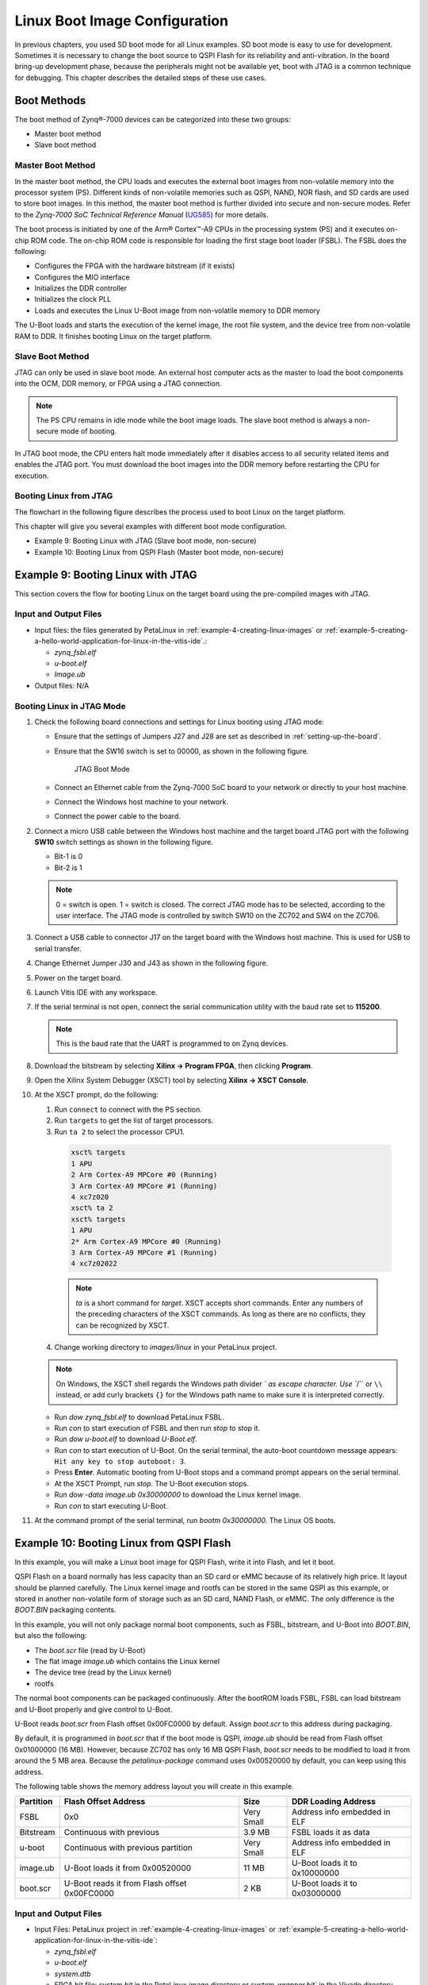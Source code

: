 ..
   Copyright 2015-2021 Xilinx, Inc.

   Licensed under the Apache License, Version 2.0 (the "License"); you may not use this file except in compliance with the License. You may obtain a copy of the License at http://www.apache.org/licenses/LICENSE-2.0.

   Unless required by applicable law or agreed to in writing, software distributed under the License is distributed on an "AS IS" BASIS, WITHOUT WARRANTIES OR CONDITIONS OF ANY KIND, either express or implied. See the License for the specific language governing permissions and limitations under the License.

==============================
Linux Boot Image Configuration
==============================

In previous chapters, you used SD boot mode for all Linux examples. SD boot mode is easy to use for development. Sometimes it is necessary to change the boot source to QSPI Flash for its reliability and anti-vibration. In the board bring-up development phase, because the peripherals might not be available yet, boot with JTAG is a common technique for debugging. This chapter describes the detailed steps of these use cases.

Boot Methods
------------

The boot method of Zynq |reg|-7000 devices can be categorized into these two groups:

-  Master boot method
-  Slave boot method

Master Boot Method
~~~~~~~~~~~~~~~~~~

In the master boot method, the CPU loads and executes the external boot images from non-volatile memory into the processor system (PS). Different kinds of non-volatile memories such as QSPI, NAND, NOR flash, and SD cards are used to store boot images. In this method, the master boot method is further divided into secure and non-secure modes. Refer to the *Zynq-7000 SoC Technical Reference Manual* (`UG585 <https://www.xilinx.com/cgi-bin/docs/ndoc?t=user_guides;d=ug585-Zynq-7000-TRM.pdf>`_) for more details.

The boot process is initiated by one of the Arm |reg| Cortex |trade|-A9 CPUs in the processing system (PS) and it executes on-chip ROM code. The on-chip ROM code is responsible for loading the first stage boot loader (FSBL). The FSBL does the following:

-  Configures the FPGA with the hardware bitstream (if it exists)
-  Configures the MIO interface
-  Initializes the DDR controller
-  Initializes the clock PLL
-  Loads and executes the Linux U-Boot image from non-volatile memory to DDR memory

The U-Boot loads and starts the execution of the kernel image, the root file system, and the device tree from non-volatile RAM to DDR. It
finishes booting Linux on the target platform.

Slave Boot Method
~~~~~~~~~~~~~~~~~

JTAG can only be used in slave boot mode. An external host computer acts as the master to load the boot components into the OCM, DDR memory, or FPGA using a JTAG connection.

.. note:: The PS CPU remains in idle mode while the boot image loads. The slave boot method is always a non-secure mode of booting.

In JTAG boot mode, the CPU enters halt mode immediately after it disables access to all security related items and enables the JTAG port.
You must download the boot images into the DDR memory before restarting the CPU for execution.

Booting Linux from JTAG
~~~~~~~~~~~~~~~~~~~~~~~

The flowchart in the following figure describes the process used to boot Linux on the target platform.

.. image:: ./media/X24074-Page-1.png

This chapter will give you several examples with different boot mode configuration.

-  Example 9: Booting Linux with JTAG (Slave boot mode, non-secure)
-  Example 10: Booting Linux from QSPI Flash (Master boot mode, non-secure)

Example 9: Booting Linux with JTAG
----------------------------------

This section covers the flow for booting Linux on the target board using the pre-compiled images with JTAG.

Input and Output Files
~~~~~~~~~~~~~~~~~~~~~~

-  Input files: the files generated by PetaLinux in :ref:`example-4-creating-linux-images` or :ref:`example-5-creating-a-hello-world-application-for-linux-in-the-vitis-ide`.:

   -  `zynq_fsbl.elf`
   -  `u-boot.elf`
   -  `Image.ub`

-  Output files: N/A

.. _booting-linux-in-jtag-mode:

Booting Linux in JTAG Mode
~~~~~~~~~~~~~~~~~~~~~~~~~~

1. Check the following board connections and settings for Linux booting using JTAG mode:

   - Ensure that the settings of Jumpers J27 and J28 are set as described in :ref:`setting-up-the-board`.

   -  Ensure that the SW16 switch is set to 00000, as shown in the following figure.

      .. figure:: ./media/image67.jpeg
         :alt: JTAG Boot Mode

         JTAG Boot Mode

   -  Connect an Ethernet cable from the Zynq-7000 SoC board to your network or directly to your host machine.

   -  Connect the Windows host machine to your network.

   -  Connect the power cable to the board.

2. Connect a micro USB cable between the Windows host machine and the target board JTAG port with the following **SW10** switch settings as shown in the following figure.

   -  Bit-1 is 0
   -  Bit-2 is 1

   .. note:: 0 = switch is open. 1 = switch is closed. The correct JTAG mode has to be selected, according to the user interface. The JTAG mode is controlled by switch SW10 on the ZC702 and SW4 on the ZC706.

   .. image:: ./media/image68.jpeg

3. Connect a USB cable to connector J17 on the target board with the Windows host machine. This is used for USB to serial transfer.

4. Change Ethernet Jumper J30 and J43 as shown in the following figure.

   .. image:: ./media/image69.jpeg

5. Power on the target board.

6. Launch Vitis IDE with any workspace.

7. If the serial terminal is not open, connect the serial communication utility with the baud rate set to **115200**.

   .. note:: This is the baud rate that the UART is programmed to on Zynq devices.

8. Download the bitstream by selecting **Xilinx → Program FPGA**, then clicking **Program**.

9. Open the Xilinx System Debugger (XSCT) tool by selecting **Xilinx → XSCT Console**.

10. At the XSCT prompt, do the following:

    1. Run ``connect`` to connect with the PS section.
    2. Run ``targets`` to get the list of target processors.
    3. Run ``ta 2`` to select the processor CPU1.

      .. code-block::

            xsct% targets
            1 APU
            2 Arm Cortex-A9 MPCore #0 (Running)
            3 Arm Cortex-A9 MPCore #1 (Running)
            4 xc7z020
            xsct% ta 2
            xsct% targets
            1 APU
            2* Arm Cortex-A9 MPCore #0 (Running)
            3 Arm Cortex-A9 MPCore #1 (Running)
            4 xc7z02022

      .. note:: `ta` is a short command for `target`. XSCT accepts short commands. Enter any numbers of the preceding characters of the XSCT commands. As long as there are no conflicts, they can be recognized by XSCT.

    4.  Change working directory to `images/linux` in your PetaLinux project.

    .. note:: On Windows, the XSCT shell regards the Windows path divider `\` as escape character. Use ``/`` or ``\\`` instead, or add curly brackets ``{}`` for the Windows path name to make sure it is interpreted correctly.

    -  Run `dow zynq_fsbl.elf` to download PetaLinux FSBL.

    -  Run `con` to start execution of FSBL and then run `stop` to stop it.

    -  Run `dow u-boot.elf` to download `U-Boot.elf`.

    -  Run `con` to start execution of U-Boot. On the serial terminal, the auto-boot countdown message appears: ``Hit any key to stop autoboot: 3``.

    -  Press **Enter**. Automatic booting from U-Boot stops and a command prompt appears on the serial terminal.

    -  At the XSCT Prompt, run `stop`. The U-Boot execution stops.

    -  Run `dow -data image.ub 0x30000000` to download the Linux kernel image.

    -  Run `con` to start executing U-Boot.

11. At the command prompt of the serial terminal, run `bootm 0x30000000`. The Linux OS boots.

Example 10: Booting Linux from QSPI Flash
-----------------------------------------

In this example, you will make a Linux boot image for QSPI Flash, write it into Flash, and let it boot.

QSPI Flash on a board normally has less capacity than an SD card or eMMC because of its relatively high price. It layout should be planned
carefully. The Linux kernel image and rootfs can be stored in the same QSPI as this example, or stored in another non-volatile form of storage such as an SD card, NAND Flash, or eMMC. The only difference is the `BOOT.BIN` packaging contents.

In this example, you will not only package normal boot components, such as FSBL, bitstream, and U-Boot into `BOOT.BIN`, but also the
following:

-  The `boot.scr` file (read by U-Boot)
-  The flat image `image.ub` which contains the Linux kernel
-  The device tree (read by the Linux kernel)
-  rootfs

The normal boot components can be packaged continuously. After the bootROM loads FSBL, FSBL can load bitstream and U-Boot properly and give control to U-Boot.

U-Boot reads `boot.scr` from Flash offset 0x00FC0000 by default. Assign `boot.scr` to this address during packaging.

By default, it is programmed in `boot.scr` that if the boot mode is QSPI, `image.ub` should be read from Flash offset 0x01000000 (16 MB).
However, because ZC702 has only 16 MB QSPI Flash, `boot.scr` needs to be modified to load it from around the 5 MB area. Because the
`petalinux-package` command uses 0x00520000 by default, you can keep using this address.

The following table shows the memory address layout you will create in this example.

+---------------------+---------------------------------+--------+---------------------+
| Partition           | Flash Offset Address            | Size   | DDR Loading Address |
+=====================+=================================+========+=====================+
| FSBL                | 0x0                             | Very   | Address info        |
|                     |                                 | Small  | embedded in ELF     |
+---------------------+---------------------------------+--------+---------------------+
| Bitstream           | Continuous with previous        | 3.9 MB | FSBL loads it as    |
|                     |                                 |        | data                |
+---------------------+---------------------------------+--------+---------------------+
| u-boot              | Continuous with previous        | Very   | Address info        |
|                     | partition                       | Small  | embedded in ELF     |
+---------------------+---------------------------------+--------+---------------------+
| image.ub            | U-Boot loads it from 0x00520000 | 11 MB  | U-Boot loads it to  |
|                     |                                 |        | 0x10000000          |
+---------------------+---------------------------------+--------+---------------------+
| boot.scr            | U-Boot reads it from Flash      | 2 KB   | U-Boot loads it to  |
|                     | offset 0x00FC0000               |        | 0x03000000          |
+---------------------+---------------------------------+--------+---------------------+

.. _input-and-output-files-1:

Input and Output Files
~~~~~~~~~~~~~~~~~~~~~~

-  Input Files: PetaLinux project in :ref:`example-4-creating-linux-images` or :ref:`example-5-creating-a-hello-world-application-for-linux-in-the-vitis-ide`:

   -  `zynq_fsbl.elf`
   -  `u-boot.elf`
   -  `system.dtb`
   -  FPGA bit file: `system.bit` in the PetaLinux image directory or `system_wrapper.bit`` in the Vivado directory
   -  `image.ub`
   -  `boot.scr`

-  Output Files: ``BOOT.BIN`` binary to write to QSPI Flash

Reducing the Root File System Size
~~~~~~~~~~~~~~~~~~~~~~~~~~~~~~~~~~

Because there is limited QSPI Flash size, you need to shrink the rootfs size so that the rootfs can be packed into 16 MB QSPI Flash. If in your system you have larger QSPI Flash, this step can be skipped.

1. Use your preferred editor to open the `rootfs_config` file in the `<PetaLinux Project>/project-spec/configs` directory.

2. Comment the following lines:

   .. code-block::

      CONFIG_imagefeature-hwcodecs=y
      CONFIG_can-utils=y

   Save the file and quit the text editor.

3. Run `petalinux-config -c rootfs --silentconfig` to update the rootfs configuration

Changing boot.scr for image.ub Offset Address and Size
~~~~~~~~~~~~~~~~~~~~~~~~~~~~~~~~~~~~~~~~~~~~~~~~~~~~~~

By default, `boot.scr` loads image.ub from 0x01000000. It is possible to open `boot.scr` with a text editor to check the behavior. If your
system has more than 16 MB QSPI Flash, this step can be skipped, but it is important to pay attention to the boot image packaging step to make sure that the `image.ub` offset address is set to match the offset address in `boot.scr`.

1. Use a text editor to open `<PetaLinux Project>/project-spec/meta-user/recipes-bsp/u-boot/u-boot-zynq-scr.bbappend`.

2. Change `QSPI_KERNEL_OFFSET_zynq` to `0x520000` and `QSPI_FIT_IMAGE_SIZE_zynq` to `0xAE0000`, because these two
   variables are used in `/project-spec/meta-user/recipes-bsp/u-boot/u-boot-zynq-scr/boot.cmd.default.initrd` as `sf read @@QSPI_FIT_IMAGE_LOAD_ADDRESS@@ @@QSPI_KERNEL_OFFSET@@ @@QSPI_FIT_IMAGE_SIZE@@;`:

   .. code-block::

      QSPI_KERNEL_OFFSET_zynq = "0x520000"
      QSPI_FIT_IMAGE_SIZE_zynq = "0xAE0000"

   Save the file and quit the text editor.

Building the PetaLinux Image
~~~~~~~~~~~~~~~~~~~~~~~~~~~~

1. Rebuild the PetaLinux project:

   - Run the `petalinux-build` command.

   PetaLinux will generate the new U-Boot and `boot.scr`.

   .. note:: For more information, refer to the *PetaLinux Tools Documentation: Reference Guide* (`UG1144 <https://www.xilinx.com/cgi-bin/docs/rdoc?v=latest%3Bd%3Dug1144-petalinux-tools-reference-guide.pdf>`_).

Making a Linux Bootable Image for QSPI Flash with PetaLinux
~~~~~~~~~~~~~~~~~~~~~~~~~~~~~~~~~~~~~~~~~~~~~~~~~~~~~~~~~~~

The `BOOT.BIN` file is generated by the Bootgen utility. It reads in the BIF for boot partition information. PetaLinux can help to create the BIF file with command line options and call Bootgen to generate the `BOOT.BIN`` file. Alternatively, the Vitis IDE can create BIF files with GUI wizards and call Bootgen as well. This section introduces the PetaLinux method. The next section introduces the Vitis IDE method..

1. Run the `petalinux-package --boot` command in the `<PetaLinux Project>/images/linux` directory:

   .. code-block::

      cd images/linux
      petalinux-package --boot --fpga ./system.bit --u-boot --add boot.scr --offset 0xfc0000 --kernel --force

   The `BOOT.BIN` file should be generated in the `images/linux` directory.

   -  The `--fpga` option assigns the optional FPGA bit file.
   -  `--u-boot` packages `u-boot.elf` into `BOOT.BIN`.
   -  `--add --offset` will add a data file to a specific Flash offset.
   -  `--kernel` adds `image.ub` to Flash offset 0x520000.
   -  `--force` forces an overwrite if `BOOT.BIN` already exists.
   -  FSBL is added by default. You don’t need to add an option to assign it.

   You can review the `bootgen.bif` contents in the `<PetaLinux Project>/build/` directory.

   .. note:: The ``petalinux-package --boot`` tool adds ``system.dtb`` into the ``BOOT.BIN`` for compatibility with a separate uImage, dtb and rootfs, instead of the FIT format for ``image.ub``. The added ``system.dtb`` partition is not used during boot if ``image.ub`` is used. For details, refer to the code in ``boot.scr``.

Making a Linux Bootable Image for QSPI Flash with the Vitis IDE
~~~~~~~~~~~~~~~~~~~~~~~~~~~~~~~~~~~~~~~~~~~~~~~~~~~~~~~~~~~~~~~

This method is an alternative to the PetaLinux method. If the PetaLinux tools and Vitis software platform are not installed on the same machine, copy the PetaLinux generated boot component files to the Vitis environment first.

1. In the Vitis IDE, go to **Xilinx → Create Boot Image** to open the Create Boot Image wizard.

   .. image:: ./media/image86.png

   .. note:: You might see a different initial screen for the Create Boot Image wizard. When a system project is selected, the Vitis IDE tries to generate an initial BIF for that project. When a platform project is selected, or if it is in an empty workspace, the Vitis IDE will show the wizard with no initial values.

2. From the **Architecture** drop-down list, select **Zynq**.

3. Choose **Create New BIF File**.

4. Specify the output BIF file path:

   -  Click **Browse** next to the **Output BIF file path** field.
   -  Navigate to any path. For example, `C:\edt\boot\output.bif`.
   -  Click **Save**.
   -  The **Output path** field will be updated automatically. The output ``BOOT.bin`` will be in the same directory with the BIF by default. You can also change the output path.

5. Click **Add** to add the following boot image partitions:

   +-------------+-----------------+-----------+
   | File Path   | Partition Type  | Offset    |
   +=============+=================+===========+
   | fsbl.elf    | bootloader      |           |
   +-------------+-----------------+-----------+    
   | system.bit  | datafile        |           |
   +-------------+-----------------+-----------+     
   | u-boot.elf  | datafile        |           |  
   +-------------+-----------------+-----------+     
   | image.ub    | datafile        | 0x520000  |
   +-------------+-----------------+-----------+
   | boot.scr    | datafile        | 0xfc0000  |
   +-------------+-----------------+-----------+

6. Click **Create Image** to create the `BOOT.bin` file in the specified output path folder.

7. Review the generated BIF. It should look like this example.

   .. code-block::

      //arch = zynq; split = false; format = BIN
      the_ROM_image:
      {
          [bootloader]C:\edt\edt_zc702_linux\qspi\fsbl.elf
          C:\edt\edt_zc702_linux\qspi\system.bit
          C:\edt\edt_zc702_linux\qspi\u-boot.elf
          [offset = 0x520000]C:\edt\edt_zc702_linux\qspi\image.ub
          [offset = 0xFC0000]C:\edt\edt_zc702_linux\qspi\boot.scr
      }

Programming QSPI Flash with the Flash Programming Tool
~~~~~~~~~~~~~~~~~~~~~~~~~~~~~~~~~~~~~~~~~~~~~~~~~~~~~~

You can use the Flash Programming Tool in the Vitis IDE to program `BOOT.BIN` into the QSPI Flash. The Program Flash wizard in the Vitis
IDE provides an easy way to select files and programming modes. When the settings are ready, it can call the ``program_flash`` command line tool to do the programming task. This is an easy-to-use method. You can also use JTAG to load U-Boot to DDR and use the U-Boot to program QSPI Flash. This method will be introduced in the next section.

Following the steps below, you can program QSPI Flash with the flash programming tool in the Vitis software platform:

1. Power on the ZC702 board in JTAG boot mode (SW16 = 00000).

2. Select **Xilinx → Program Flash** in the Vitis IDE.

3. Set the Image File to the **BOOT.bin** file.

4. Set the Flash Type to **qspi-x4-single**.

5. Enable **Blank Check after Erase** and **Verify after flash**.

6. Select **Program**.

   .. figure:: ./media/vitis_program_flash.png
      :alt: Program Flash Tool

      Program Flash Tool

   Upon successful programming, a message appears in the Console window saying “Flash Operation Successful”.

7. Power off the board and boot it in QSPI boot mode (SW16=01000).

(Optional) Programming QSPI Flash with the Boot Image Using JTAG
~~~~~~~~~~~~~~~~~~~~~~~~~~~~~~~~~~~~~~~~~~~~~~~~~~~~~~~~~~~~~~~~

This is an alternative way for programming QSPI Flash with the flash programming tool. You can program QSPI Flash using JTAG and U-Boot. This method gives you more control because U-Boot is programmable. For example, you can extend this method to use Ethernet, rather than JTAG, to send ``BOOT.bin`` to the ZC702 DDR memory so that the program process can be faster.

1. Power on the ZC702 Board.

2. If a serial terminal is not already open, connect the serial terminal with the baud rate set to 115200.

   .. note:: This is the baud rate that the UART is programmed to on Zynq devices.

3. Select **Xilinx → XSCT Console** to open the XSCT tool.

4. From the XSCT prompt, do the following:

   -  Run ``connect`` to connect with the PS section.

   -  Run ``targets`` to get the list of target processors.

   -  Run ``ta 2`` to select the processor CPU1.

   -  Run ``dow fsbl.elf`` to download the FSBL image.

   -  Run ``con`` and then run ``stop`` to use FSBL to initialize the Zynq-7000 device.

   -  Run ``dow u-boot.elf`` to download the Linux U-Boot.

   -  Run ``dow -data BOOT.bin 0x08000000`` to download the Linux bootable image to the target memory at location 0x08000000.

      You just downloaded the binary executable to DDR memory. You can download the binary executable to any address in DDR memory.

   -  Type ``con`` to start execution of U-Boot. U-Boot begins booting. On the serial terminal, the autoboot countdown message appears:

      ``Hit any key to stop autoboot: 3``

5. Press **Enter**. Automatic booting from U-Boot stops and the U-Boot command prompt appears on the serial terminal.

6. Perform the following steps to use U-Boot to program the bootable image to QSPI Flash in the serial console:

   -  At the prompt, run ``sf probe 0 1000000 0`` to select the QSPI Flash and set the clock to 1 MHz.

   -  Run ``sf erase 0 0x01000000`` to erase the Flash data. This command completely erases 16 MB of on-board QSPI Flash memory.

   -  Run ``sf write 0x08000000 0 0xffffff`` to write the boot image on the QSPI Flash.

   Note that you already copied the bootable image at DDR location 0x08000000. This command copied the data, of the size equivalent to the bootable image size, from DDR to QSPI location 0x0.

   For this example, because you have 16 MB of Flash memory, you copied 16 MB of data. You can change the argument to adjust the bootable
   image size.

7. Power off the board and follow the booting steps described in the following section.

Booting Linux from QSPI Flash
~~~~~~~~~~~~~~~~~~~~~~~~~~~~~

1. After you program the QSPI Flash, set the SW16 switch on your board as shown in the following figure.

   .. image:: ./media/image88.jpeg

2. Connect the serial terminal using a 115200 baud rate setting.

   .. note:: This is the baud rate that the UART is programmed to on Zynq devices.

3. Switch on the board power.

   A Linux booting message appears on the serial terminal. After booting finishes, the `root@xilinx-zc702-2020_2:~#` prompt appears. Enter the login and password as root when prompted.

4. Check the board IP address connectivity as described in :ref:`booting-linux-in-jtag-mode`.

See the :doc:`next chapter <./8-custom-ip-driver-linux>` to connect the dots and create a more complicated design.

.. |trade|  unicode:: U+02122 .. TRADEMARK SIGN
   :ltrim:
.. |reg|    unicode:: U+000AE .. REGISTERED TRADEMARK SIGN
   :ltrim:

